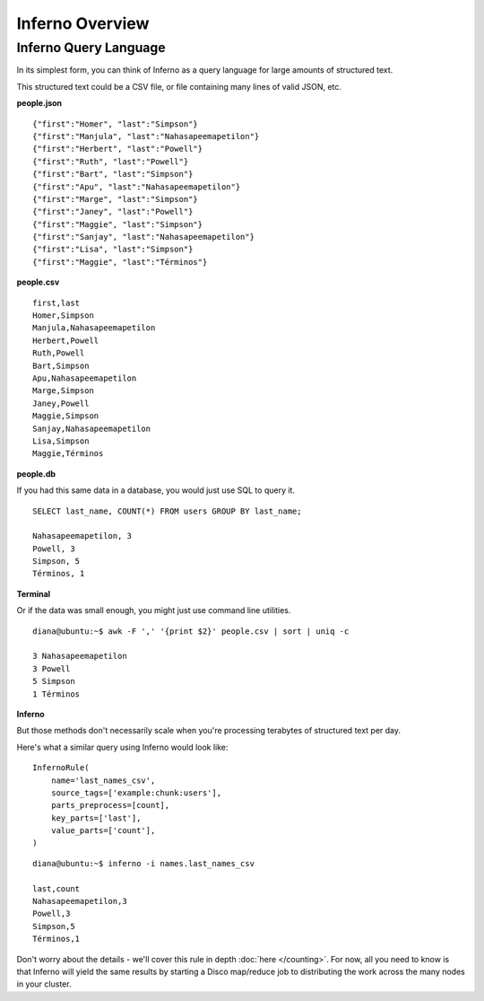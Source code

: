 Inferno Overview
================

Inferno Query Language
----------------------

In its simplest form, you can think of Inferno as a query language for large 
amounts of structured text.

This structured text could be a CSV file, or file containing many lines of 
valid JSON, etc.

**people.json**
::

    {"first":"Homer", "last":"Simpson"}
    {"first":"Manjula", "last":"Nahasapeemapetilon"}
    {"first":"Herbert", "last":"Powell"}
    {"first":"Ruth", "last":"Powell"}
    {"first":"Bart", "last":"Simpson"}
    {"first":"Apu", "last":"Nahasapeemapetilon"}
    {"first":"Marge", "last":"Simpson"}
    {"first":"Janey", "last":"Powell"}
    {"first":"Maggie", "last":"Simpson"}
    {"first":"Sanjay", "last":"Nahasapeemapetilon"}
    {"first":"Lisa", "last":"Simpson"}
    {"first":"Maggie", "last":"Términos"}

**people.csv**
::

    first,last
    Homer,Simpson
    Manjula,Nahasapeemapetilon
    Herbert,Powell
    Ruth,Powell
    Bart,Simpson
    Apu,Nahasapeemapetilon
    Marge,Simpson
    Janey,Powell
    Maggie,Simpson
    Sanjay,Nahasapeemapetilon
    Lisa,Simpson
    Maggie,Términos

**people.db**

If you had this same data in a database, you would just use SQL to query it.

::

    SELECT last_name, COUNT(*) FROM users GROUP BY last_name;

    Nahasapeemapetilon, 3
    Powell, 3
    Simpson, 5
    Términos, 1

**Terminal**

Or if the data was small enough, you might just use command line utilities.

::

    diana@ubuntu:~$ awk -F ',' '{print $2}' people.csv | sort | uniq -c

    3 Nahasapeemapetilon
    3 Powell
    5 Simpson
    1 Términos

**Inferno**

But those methods don't necessarily scale when you're processing terabytes of 
structured text per day.

Here's what a similar query using Inferno would look like:

::

    InfernoRule(
        name='last_names_csv',
        source_tags=['example:chunk:users'],
        parts_preprocess=[count],
        key_parts=['last'],
        value_parts=['count'],
    )

::

    diana@ubuntu:~$ inferno -i names.last_names_csv

    last,count
    Nahasapeemapetilon,3
    Powell,3
    Simpson,5
    Términos,1

Don't worry about the details - we'll cover this rule in depth 
:doc:`here </counting>`. For now, all you need to know is that Inferno will 
yield the same results by starting a Disco map/reduce job to distributing the 
work across the many nodes in your cluster.
